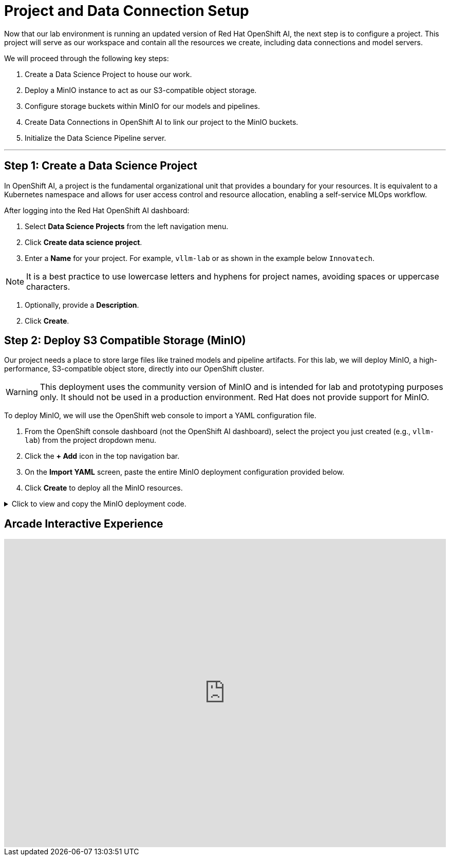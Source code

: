 = Project and Data Connection Setup

Now that our lab environment is running an updated version of Red Hat OpenShift AI, the next step is to configure a project. This project will serve as our workspace and contain all the resources we create, including data connections and model servers.

We will proceed through the following key steps:

. Create a Data Science Project to house our work.
. Deploy a MinIO instance to act as our S3-compatible object storage.
. Configure storage buckets within MinIO for our models and pipelines.
. Create Data Connections in OpenShift AI to link our project to the MinIO buckets.
. Initialize the Data Science Pipeline server.

---

== Step 1: Create a Data Science Project

In OpenShift AI, a project is the fundamental organizational unit that provides a boundary for your resources. It is equivalent to a Kubernetes namespace and allows for user access control and resource allocation, enabling a self-service MLOps workflow.

After logging into the Red Hat OpenShift AI dashboard:

1.  Select **Data Science Projects** from the left navigation menu.
2.  Click **Create data science project**.
3.  Enter a **Name** for your project. For example, `vllm-lab` or as shown in the example below `Innovatech`.
    
[NOTE]
It is a best practice to use lowercase letters and hyphens for project names, avoiding spaces or uppercase characters.

4.  Optionally, provide a *Description*.
5.  Click **Create**.


== Step 2: Deploy S3 Compatible Storage (MinIO)

Our project needs a place to store large files like trained models and pipeline artifacts. For this lab, we will deploy MinIO, a high-performance, S3-compatible object store, directly into our OpenShift cluster.

[WARNING]
====
This deployment uses the community version of MinIO and is intended for lab and prototyping purposes only. It should not be used in a production environment. Red Hat does not provide support for MinIO.
====

To deploy MinIO, we will use the OpenShift web console to import a YAML configuration file.

. From the OpenShift console dashboard (not the OpenShift AI dashboard), select the project you just created (e.g., `vllm-lab`) from the project dropdown menu.
. Click the **+ Add** icon in the top navigation bar.
. On the **Import YAML** screen, paste the entire MinIO deployment configuration provided below.
. Click **Create** to deploy all the MinIO resources.

.Click to view and copy the MinIO deployment code.
[%collapsible]
====
```yaml
# --- Start of MinIO Deployment YAML ---
kind: PersistentVolumeClaim
apiVersion: v1
metadata:
  name: minio-pvc
spec:
  accessModes:
    - ReadWriteOnce
  resources:
    requests:
      storage: 40Gi
  volumeMode: Filesystem
---
kind: Secret
apiVersion: v1
metadata:
  name: minio-secret
stringData:
  # It is recommended to change these default values
  minio_root_user: minio
  minio_root_password: minio321!
---
kind: Deployment
apiVersion: apps/v1
metadata:
  name: minio
spec:
  replicas: 1
  selector:
    matchLabels:
      app: minio
  template:
    metadata:
      labels:
        app: minio
    spec:
      volumes:
        - name: data
          persistentVolumeClaim:
            claimName: minio-pvc
      containers:
        - name: minio
          image: quay.io/minio/minio:RELEASE.2023-06-19T19-52-50Z
          args:
            - server
            - /data
            - '--console-address'
            - ':9090'
          env:
            - name: MINIO_ROOT_USER
              valueFrom:
                secretKeyRef:
                  name: minio-secret
                  key: minio_root_user
            - name: MINIO_ROOT_PASSWORD
              valueFrom:
                secretKeyRef:
                  name: minio-secret
                  key: minio_root_password
          ports:
            - containerPort: 9000
              protocol: TCP
            - containerPort: 9090
              protocol: TCP
          volumeMounts:
            - name: data
              mountPath: /data
              subPath: minio
          resources: {}
---
kind: Service
apiVersion: v1
metadata:
  name: minio-service
spec:
  ports:
    - name: api
      port: 9000
      targetPort: 9000
    - name: ui
      port: 9090
      targetPort: 9090
  selector:
    app: minio
---
kind: Route
apiVersion: route.openshift.io/v1
metadata:
  name: minio-api
spec:
  to:
    kind: Service
    name: minio-service
  port:
    targetPort: api
  tls:
    termination: edge
    insecureEdgeTerminationPolicy: Redirect
---
kind: Route
apiVersion: route.openshift.io/v1
metadata:
  name: minio-ui
spec:
  to:
    kind: Service
    name: minio-service
  port:
    targetPort: ui
  tls:
    termination: edge
    insecureEdgeTerminationPolicy: Redirect
# --- End of MinIO Deployment YAML ---
```
====




== Arcade Interactive Experience


++++
<iframe
  src="https://demo.arcade.software/zXaporBqhNRPEkU7H47z?embed&embed_mobile=inline&embed_desktop=inline&show_copy_link=true"
  width="100%"
  height="600px"
  frameborder="0"
  allowfullscreen
  webkitallowfullscreen
  mozallowfullscreen
  allow="clipboard-write"
  muted>
</iframe>
++++


